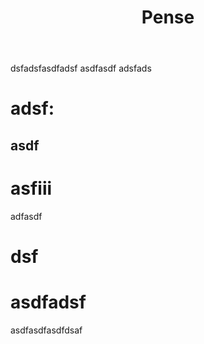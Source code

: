 #+OPTIONS: toc:nil num:nil todo:nil  
#+CATEGORY: economics, revolution, philosophy, theory
#+TITLE: Pense
dsfadsfasdfadsf
asdfasdf
adsfads
* adsf:
** asdf
* asfiii
adfasdf
* dsf 
* asdfadsf
asdfasdfasdfdsaf
